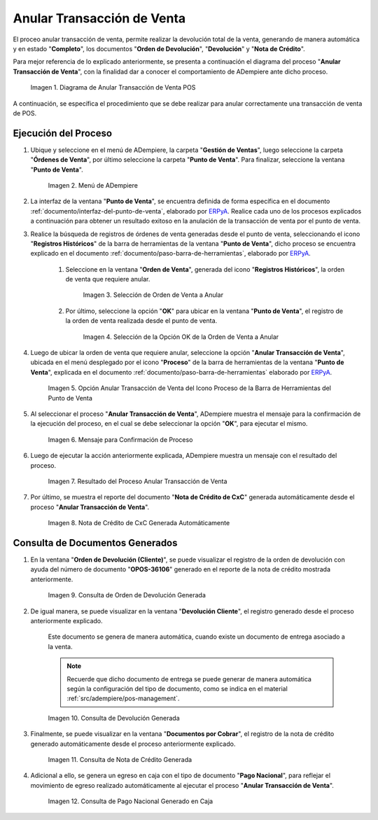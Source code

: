 .. _ERPyA: http://erpya.com
.. |diagrama de anular transacción de venta pos| image:: resources/image-void-sales-transaction.png
.. |Menú de ADempiere| image:: resources/point-of-sale-menu.png
.. |Selección de Orden de Venta a Anular| image:: resources/selection-of-sales-order-to-be-canceled.png
.. |Selección de la Opción OK de la Orden de Venta a Anular| image:: resources/selection-of-the-ok-option-of-the-sales-order-to-be-canceled.png
.. |Opción Anular Transacción de Venta del Icono Proceso de la Barra de Herramientas del Punto de Venta| image:: resources/void-sales-transaction.png
.. |Mensaje de Confirmación| image:: resources/confirmation-message.png
.. |Resultado del Proceso Anular Transacción de Venta| image:: resources/result-of-void-sales-transaction-process.png
.. |Nota de Crédito Generada| image:: resources/credit-note-generated.png
.. |consulta de orden de devolución generada| image:: resources/return-order-query-generated.png
.. |consulta de devolución generada| image:: resources/return-query-generated.png
.. |consulta de nota de crédito generada| image:: resources/credit-note-query-generated.png
.. |consulta de pago nacional generado en caja| image:: resources/checkout-generated-national-payment-query.png

.. _documento/anular-transacción-de-venta:

**Anular Transacción de Venta**
===============================

El proceo anular transacción de venta, permite realizar la devolución total de la venta, generando de manera automática y en estado "**Completo**", los documentos "**Orden de Devolución**", "**Devolución**" y "**Nota de Crédito**".

Para mejor referencia de lo explicado anteriormente, se presenta a continuación el diagrama del proceso "**Anular Transacción de Venta**", con la finalidad dar a conocer el comportamiento de ADempiere ante dicho proceso.

    |diagrama de anular transacción de venta pos|

    Imagen 1. Diagrama de Anular Transacción de Venta POS

A continuación, se específica el procedimiento que se debe realizar para anular correctamente una transacción de venta de POS.

**Ejecución del Proceso**
-------------------------

#. Ubique y seleccione en el menú de ADempiere, la carpeta "**Gestión de Ventas**", luego seleccione la carpeta "**Órdenes de Venta**", por último seleccione la carpeta "**Punto de Venta**". Para finalizar, seleccione la ventana "**Punto de Venta**".

    |Menú de ADempiere|

    Imagen 2. Menú de ADempiere

#. La interfaz de la ventana "**Punto de Venta**", se encuentra definida de forma específica en el documento :ref:`documento/interfaz-del-punto-de-venta`, elaborado por `ERPyA`_. Realice cada uno de los procesos explicados a continuación para obtener un resultado exitoso en la anulación de la transacción de venta por el punto de venta.

#. Realice la búsqueda de registros de órdenes de venta generadas desde el punto de venta, seleccionando el icono "**Registros Históricos**" de la barra de herramientas de la ventana "**Punto de Venta**", dicho proceso se encuentra explicado en el documento :ref:`documento/paso-barra-de-herramientas`, elaborado por `ERPyA`_.

    #. Seleccione en la ventana "**Orden de Venta**", generada del icono "**Registros Históricos**", la orden de venta que requiere anular.

        |Selección de Orden de Venta a Anular|

        Imagen 3. Selección de Orden de Venta a Anular

    #. Por último, seleccione la opción "**OK**" para ubicar en la ventana "**Punto de Venta**", el registro de la orden de venta realizada desde el punto de venta.

        |Selección de la Opción OK de la Orden de Venta a Anular|

        Imagen 4. Selección de la Opción OK de la Orden de Venta a Anular

#. Luego de ubicar la orden de venta que requiere anular, seleccione la opción "**Anular Transacción de Venta**", ubicada en el menú desplegado por el icono "**Proceso**" de la barra de herramientas de la ventana "**Punto de Venta**", explicada en el documento :ref:`documento/paso-barra-de-herramientas` elaborado por `ERPyA`_.

    |Opción Anular Transacción de Venta del Icono Proceso de la Barra de Herramientas del Punto de Venta|

    Imagen 5. Opción Anular Transacción de Venta del Icono Proceso de la Barra de Herramientas del Punto de Venta

#. Al seleccionar el proceso "**Anular Transacción de Venta**", ADempiere muestra el mensaje para la confirmación de la ejecución del proceso, en el cual se debe seleccionar la opción "**OK**", para ejecutar el mismo.

    |Mensaje de Confirmación|
    
    Imagen 6. Mensaje para Confirmación de Proceso

#. Luego de ejecutar la acción anteriormente explicada, ADempiere muestra un mensaje con el resultado del proceso.

    |Resultado del Proceso Anular Transacción de Venta|

    Imagen 7. Resultado del Proceso Anular Transacción de Venta

#. Por último, se muestra el reporte del documento "**Nota de Crédito de CxC**" generada automáticamente desde el proceso "**Anular Transacción de Venta**".

    |Nota de Crédito Generada|

    Imagen 8. Nota de Crédito de CxC Generada Automáticamente

**Consulta de Documentos Generados**
------------------------------------

#. En la ventana "**Orden de Devolución (Cliente)**", se puede visualizar el registro de la orden de devolución con ayuda del número de documento "**OPOS-36106**" generado en el reporte de la nota de crédito mostrada anteriormente.
    
    |consulta de orden de devolución generada|

    Imagen 9. Consulta de Orden de Devolución Generada 

#. De igual manera, se puede visualizar en la ventana "**Devolución Cliente**", el registro generado desde el proceso anteriormente explicado.

    Este documento se genera de manera automática, cuando existe un documento de entrega asociado a la venta.

    .. note::

        Recuerde que dicho documento de entrega se puede generar de manera automática según la configuración del tipo de documento, como se indica en el material :ref:`src/adempiere/pos-management`.

    |consulta de devolución generada|

    Imagen 10. Consulta de Devolución Generada

#. Finalmente, se puede visualizar en la ventana "**Documentos por Cobrar**", el registro de la nota de crédito generado automáticamente desde el proceso anteriormente explicado.

    |consulta de nota de crédito generada|

    Imagen 11. Consulta de Nota de Crédito Generada

#. Adicional a ello, se genera un egreso en caja con el tipo de documento "**Pago Nacional**", para reflejar el movimiento de egreso realizado automáticamente al ejecutar el proceso "**Anular Transacción de Venta**".

    |consulta de pago nacional generado en caja|

    Imagen 12. Consulta de Pago Nacional Generado en Caja